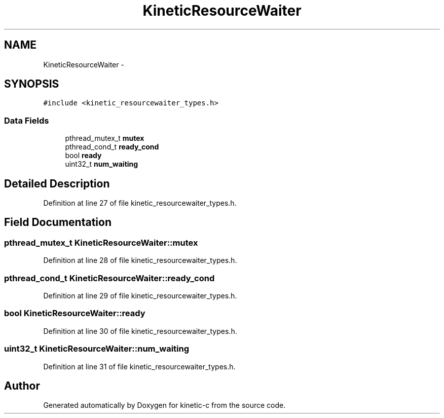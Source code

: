 .TH "KineticResourceWaiter" 3 "Mon Mar 2 2015" "Version v0.12.0-beta" "kinetic-c" \" -*- nroff -*-
.ad l
.nh
.SH NAME
KineticResourceWaiter \- 
.SH SYNOPSIS
.br
.PP
.PP
\fC#include <kinetic_resourcewaiter_types\&.h>\fP
.SS "Data Fields"

.in +1c
.ti -1c
.RI "pthread_mutex_t \fBmutex\fP"
.br
.ti -1c
.RI "pthread_cond_t \fBready_cond\fP"
.br
.ti -1c
.RI "bool \fBready\fP"
.br
.ti -1c
.RI "uint32_t \fBnum_waiting\fP"
.br
.in -1c
.SH "Detailed Description"
.PP 
Definition at line 27 of file kinetic_resourcewaiter_types\&.h\&.
.SH "Field Documentation"
.PP 
.SS "pthread_mutex_t KineticResourceWaiter::mutex"

.PP
Definition at line 28 of file kinetic_resourcewaiter_types\&.h\&.
.SS "pthread_cond_t KineticResourceWaiter::ready_cond"

.PP
Definition at line 29 of file kinetic_resourcewaiter_types\&.h\&.
.SS "bool KineticResourceWaiter::ready"

.PP
Definition at line 30 of file kinetic_resourcewaiter_types\&.h\&.
.SS "uint32_t KineticResourceWaiter::num_waiting"

.PP
Definition at line 31 of file kinetic_resourcewaiter_types\&.h\&.

.SH "Author"
.PP 
Generated automatically by Doxygen for kinetic-c from the source code\&.
